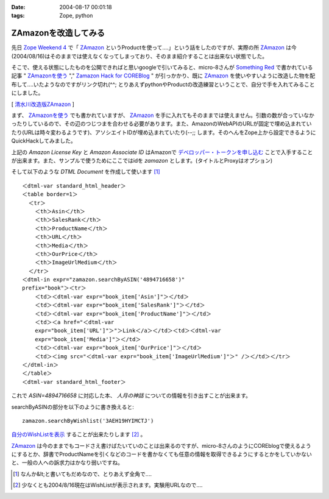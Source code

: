 :date: 2004-08-17 00:01:18
:tags: Zope, python

================================
ZAmazonを改造してみる
================================

先日 `Zope Weekend 4`_ で「 ZAmazon_ というProductを使って‥‥」という話をしたのですが、実際の所 ZAmazon_ は今(2004/08/16)はそのままでは使えなくなってしまっており、そのまま紹介することは出来ない状態でした。

そこで、使える状態にしたものを公開できればと思いgoogleで引いてみると、micro-8さんが `Something Red`_ で書かれている記事 " ZAmazonを使う_ "," `Zamazon Hack for COREBlog`_ " が引っかかり、既に ZAmazon_ を使いやすいように改造した物を配布して‥‥いたようなのですがリンク切れ(^^; とりあえずpythonやProductの改造練習ということで、自分で手を入れてみることにしました。

[ 清水川改造版ZAmazon_ ]

.. _`Zope Weekend 4`: http://zope.jp/misc/zopeweekend4/report/
.. _ZAmazon: http://douweosinga.com/projects/zamazon
.. _`Something Red`: http://somethingred.dip.jp/blog/
.. _ZAmazonを使う: http://somethingred.dip.jp/blog/106
.. _`Zamazon Hack for COREBlog`: http://somethingred.dip.jp/blog/108
.. _清水川改造版ZAmazon: file/zamazon/zamazon_freia1.tgz



.. :extend type: text/x-rst
.. :extend:

まず、 ZAmazonを使う_ でも書かれていますが、 ZAmazon_ を手に入れてもそのままでは使えません。引数の数が合っていなかったりしているので、その辺のつじつまを合わせる必要があります。また、AmazonのWebAPIのURLが固定で埋め込まれていたり(URLは時々変わるようです)、アソシエイトIDが埋め込まれていたり(--;; します。そのへんをZope上から設定できるようにQuickHackしてみました。

|ZAmazon追加|

上記の *Amazon License Key* と *Amazon Associate ID* はAmazonで `デベロッパー・トークンを申し込む`_ ことで入手することが出来ます。また、サンプルで使うためにここではidを *zamazon* とします。(タイトルとProxyはオプション)

そして以下のような *DTML Document* を作成して使います [1]_ ::

  ＜dtml-var standard_html_header＞
  ＜table border=1＞
    ＜tr＞
      ＜th＞Asin＜/th＞
      ＜th＞SalesRank＜/th＞
      ＜th＞ProductName＜/th＞
      ＜th＞URL＜/th＞
      ＜th＞Media＜/th＞
      ＜th＞OurPrice＜/th＞
      ＜th＞ImageUrlMedium＜/th＞
    ＜/tr＞
  ＜dtml-in expr="zamazon.searchByASIN('4894716658')" 
  prefix="book"＞＜tr＞
      ＜td＞＜dtml-var expr="book_item['Asin']"＞＜/td＞
      ＜td＞＜dtml-var expr="book_item['SalesRank']"＞＜/td＞
      ＜td＞＜dtml-var expr="book_item['ProductName']"＞＜/td＞
      ＜td＞＜a href="＜dtml-var 
      expr="book_item['URL']"＞"＞Link＜/a＞＜/td＞＜td＞＜dtml-var 
      expr="book_item['Media']"＞＜/td＞
      ＜td＞＜dtml-var expr="book_item['OurPrice']"＞＜/td＞
      ＜td＞＜img src="＜dtml-var expr="book_item['ImageUrlMedium']"＞" /＞＜/td＞＜/tr＞
  ＜/dtml-in＞
  ＜/table＞
  ＜dtml-var standard_html_footer＞

これで *ASIN=4894716658* に対応した本、 *人月の神話* についての情報を引き出すことが出来ます。

searchByASINの部分を以下のように書き換えると::

  zamazon.searchByWishlist('3AEH19HYIMCTJ')

自分のWishListを表示_ することが出来たりします [2]_ 。

ZAmazon_ は今のままでもコードさえ書けばたいていのことは出来るのですが、micro-8さんのようにCOREblogで使えるようにするとか、辞書でProductNameを引くなどのコードを書かなくても任意の情報を取得できるようにするとかをしていかないと、一般の人への訴求力はかなり弱いですね。

.. [1] なんか&lt;と書いてもだめなので、とりあえず全角で‥‥
.. [2] 少なくとも2004/8/16現在はWishListが表示されます。実験用URLなので‥‥
.. |ZAmazon追加| image:: addamazon.jpg
.. _`デベロッパー・トークンを申し込む`: http://www.amazon.co.jp/exec/obidos/subst/associates/join/webservices.html
.. _自分のWishListを表示: http://root.freia.jp/freia/taka/test/ZAmazon
.. _ZAmazon: http://douweosinga.com/projects/zamazon
.. _ZAmazonを使う: http://somethingred.dip.jp/blog/106




.. :comments:
.. :comment id: 2005-11-28.4465803217
.. :title: Re: ZAmazonを改造してみる
.. :author: micro-8
.. :date: 2004-08-17 01:33:50
.. :email: 
.. :url: 
.. :body:
.. 実は、リンク切れというか、CVSでコミットしたときに自動でアーカイブしなおすのってかっこいいなと思いつつ、CVSを導入しただけで終わっているのでした(^^;
.. すなおにcronにすべきかもしれません。
.. 
.. 
.. :comments:
.. :comment id: 2005-11-28.4466949324
.. :title: Re: ZAmazonを改造してみる
.. :author: 清水川
.. :date: 2004-08-17 07:02:44
.. :email: taka@freia.jp
.. :url: 
.. :body:
.. > CVSでコミットしたときに自動でアーカイブしなおすのってかっこいいなと思いつつ
.. 
.. 確かに、かっこいいかも。
.. COREblogなんかでアーカイブを参照すると、あとでアップデートした時などにリンク問題で悩むんですよね(--;;
.. 
